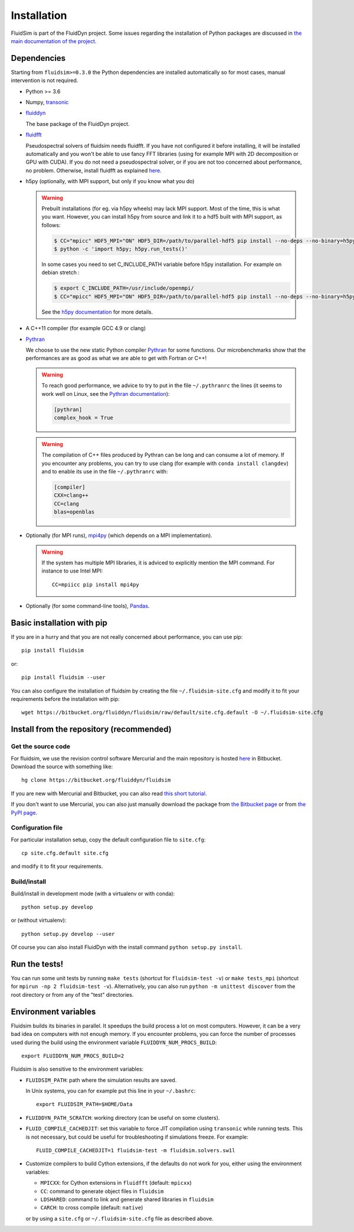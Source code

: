 Installation
============

FluidSim is part of the FluidDyn project.  Some issues regarding the
installation of Python packages are discussed in `the main
documentation of the project
<http://fluiddyn.readthedocs.org/en/latest/install.html>`_.

Dependencies
------------

Starting from ``fluidsim>=0.3.0`` the Python dependencies are installed automatically so
for most cases, manual intervention is not required.

- Python >= 3.6

- Numpy, `transonic <https://transonic.readthedocs.io>`_

- `fluiddyn <http://fluiddyn.readthedocs.io>`_

  The base package of the FluidDyn project.

- `fluidfft <http://fluidfft.readthedocs.io>`_

  Pseudospectral solvers of fluidsim needs fluidfft. If you have not configured
  it before installing, it will be installed automatically and you won't be able
  to use fancy FFT libraries (using for example MPI with 2D decomposition or
  GPU with CUDA). If you do not need a pseudospectral solver, or if you are
  not too concerned about performance, no problem.  Otherwise, install fluidfft
  as explained `here
  <http://fluidfft.readthedocs.io/en/latest/install.html>`__.

- h5py (optionally, with MPI support, but only if you know what you do)

  .. warning::

    Prebuilt installations (for eg. via h5py wheels) may lack MPI support.
    Most of the time, this is what you want.  However, you can install h5py
    from source and link it to a hdf5 built with MPI support, as follows:

    .. code:: bash

       $ CC="mpicc" HDF5_MPI="ON" HDF5_DIR=/path/to/parallel-hdf5 pip install --no-deps --no-binary=h5py h5py
       $ python -c 'import h5py; h5py.run_tests()'

    In some cases you need to set C_INCLUDE_PATH variable before h5py
    installation. For example on debian stretch : 

    .. code:: bash

       $ export C_INCLUDE_PATH=/usr/include/openmpi/
       $ CC="mpicc" HDF5_MPI="ON" HDF5_DIR=/path/to/parallel-hdf5 pip install --no-deps --no-binary=h5py h5py

    See the `h5py documentation
    <http://docs.h5py.org/en/latest/build.html>`_ for more details.

- A C++11 compiler (for example GCC 4.9 or clang)

- `Pythran <https://github.com/serge-sans-paille/pythran>`_

  We choose to use the new static Python compiler `Pythran
  <https://github.com/serge-sans-paille/pythran>`_ for some functions. Our
  microbenchmarks show that the performances are as good as what we are able to
  get with Fortran or C++!

  .. warning::

     To reach good performance, we advice to try to put in the file
     ``~/.pythranrc`` the lines (it seems to work well on Linux, see the
     `Pythran documentation
     <https://pythran.readthedocs.io/en/latest/MANUAL.html#customizing-your-pythranrc>`_):

     .. code:: ini

        [pythran]
        complex_hook = True

  .. warning::

     The compilation of C++ files produced by Pythran can be long and can
     consume a lot of memory. If you encounter any problems, you can try to use
     clang (for example with ``conda install clangdev``) and to enable its use
     in the file ``~/.pythranrc`` with:

     .. code:: ini

        [compiler]
        CXX=clang++
        CC=clang
        blas=openblas

- Optionally (for MPI runs), `mpi4py <http://mpi4py.scipy.org>`_ (which depends
  on a MPI implementation).

  .. warning::

     If the system has multiple MPI libraries, it is adviced to explicitly
     mention the MPI command. For instance to use Intel MPI::

        CC=mpiicc pip install mpi4py


- Optionally (for some command-line tools), `Pandas
  <https://pandas.pydata.org/>`_.

Basic installation with pip
---------------------------

If you are in a hurry and that you are not really concerned about performance,
you can use pip::

  pip install fluidsim

or::

  pip install fluidsim --user

You can also configure the installation of fluidsim by creating the file
``~/.fluidsim-site.cfg`` and modify it to fit your requirements before the
installation with pip::

  wget https://bitbucket.org/fluiddyn/fluidsim/raw/default/site.cfg.default -O ~/.fluidsim-site.cfg


Install from the repository (recommended)
-----------------------------------------

Get the source code
~~~~~~~~~~~~~~~~~~~

For fluidsim, we use the revision control software Mercurial and the main
repository is hosted `here <https://bitbucket.org/fluiddyn/fluidsim>`_ in
Bitbucket. Download the source with something like::

  hg clone https://bitbucket.org/fluiddyn/fluidsim

If you are new with Mercurial and Bitbucket, you can also read `this short
tutorial
<http://fluiddyn.readthedocs.org/en/latest/mercurial_bitbucket.html>`_.

If you don't want to use Mercurial, you can also just manually download the
package from `the Bitbucket page <https://bitbucket.org/fluiddyn/fluidsim>`_ or
from `the PyPI page <https://pypi.org/project/fluidsim>`_.

Configuration file
~~~~~~~~~~~~~~~~~~

For particular installation setup, copy the default configuration file to
``site.cfg``::

  cp site.cfg.default site.cfg

and modify it to fit your requirements.

Build/install
~~~~~~~~~~~~~

Build/install in development mode (with a virtualenv or with conda)::

  python setup.py develop

or (without virtualenv)::

  python setup.py develop --user

Of course you can also install FluidDyn with the install command ``python
setup.py install``.


Run the tests!
--------------

You can run some unit tests by running ``make tests`` (shortcut for
``fluidsim-test -v``) or ``make tests_mpi`` (shortcut for ``mpirun -np 2
fluidsim-test -v``). Alternatively, you can also run ``python -m unittest
discover`` from the root directory or from any of the "test" directories.


Environment variables
---------------------

Fluidsim builds its binaries in parallel. It speedups the build process a lot on
most computers. However, it can be a very bad idea on computers with not enough
memory. If you encounter problems, you can force the number of processes used
during the build using the environment variable ``FLUIDDYN_NUM_PROCS_BUILD``::

   export FLUIDDYN_NUM_PROCS_BUILD=2

Fluidsim is also sensitive to the environment variables:

- ``FLUIDSIM_PATH``: path where the simulation results are saved.

  In Unix systems, you can for example put this line in your ``~/.bashrc``::

    export FLUIDSIM_PATH=$HOME/Data

- ``FLUIDDYN_PATH_SCRATCH``: working directory (can be useful on some clusters).

- ``FLUID_COMPILE_CACHEDJIT``: set this variable to force JIT compilation using
  ``transonic`` while running tests. This is not necessary, but could be useful
  for troubleshooting if simulations freeze. For example::

     FLUID_COMPILE_CACHEDJIT=1 fluidsim-test -m fluidsim.solvers.sw1l

- Customize compilers to build Cython extensions, if the defaults do not work
  for you, either using the environment variables:

  - ``MPICXX``: for Cython extensions in ``fluidfft`` (default: ``mpicxx``)
  - ``CC``: command to generate object files in ``fluidsim``
  - ``LDSHARED``: command to link and generate shared libraries in ``fluidsim`` 
  - ``CARCH``: to cross compile (default: ``native``)

  or by using a ``site.cfg`` or ``~/.fluidsim-site.cfg`` file as described
  above.
